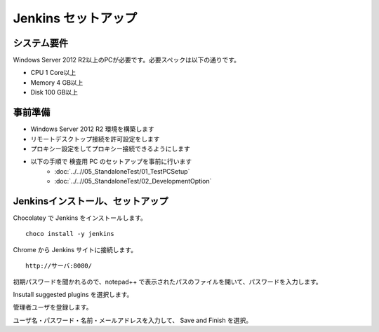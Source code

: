 Jenkins セットアップ
====================

システム要件
------------

Windows Server 2012 R2以上のPCが必要です。必要スペックは以下の通りです。

* CPU 1 Core以上
* Memory 4 GB以上
* Disk 100 GB以上

事前準備
--------

* Windows Server 2012 R2 環境を構築します
* リモートデスクトップ接続を許可設定をします
* プロキシー設定をしてプロキシー接続できるようにします
* 以下の手順で 検査用 PC のセットアップを事前に行います
   * :doc:`../..//05_StandaloneTest/01_TestPCSetup`
   * :doc:`../..//05_StandaloneTest/02_DevelopmentOption`

Jenkinsインストール、セットアップ
---------------------------------

Chocolatey で Jenkins をインストールします。

::

   choco install -y jenkins

Chrome から Jenkins サイトに接続します。

::

   http://サーバ:8080/

初期パスワードを聞かれるので、notepad++ で表示されたパスのファイルを開いて、パスワードを入力します。

Insutall suggested plugins を選択します。

管理者ユーザを登録します。

ユーザ名・パスワード・名前・メールアドレスを入力して、 Save and Finish を選択。

